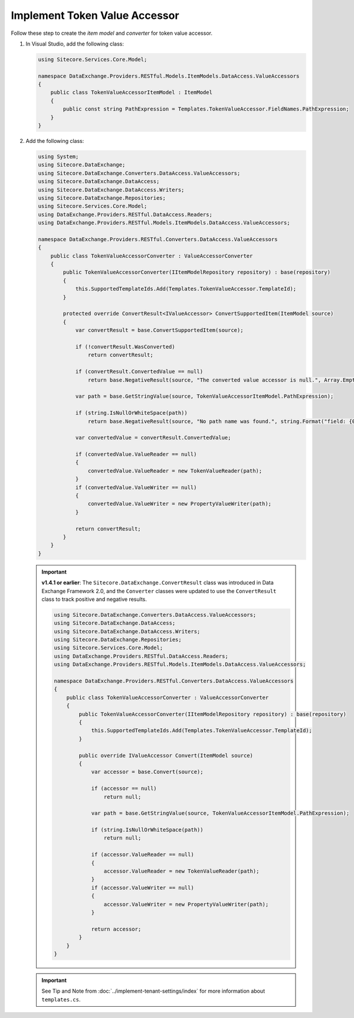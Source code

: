 Implement Token Value Accessor 
=======================================

Follow these step to create the *item model* and *converter* for token value accessor.

1. In Visual Studio, add the following class:

   .. code-block:: c#

       using Sitecore.Services.Core.Model;
       
       namespace DataExchange.Providers.RESTful.Models.ItemModels.DataAccess.ValueAccessors
       {
           public class TokenValueAccessorItemModel : ItemModel
           {
               public const string PathExpression = Templates.TokenValueAccessor.FieldNames.PathExpression;
           }
       }

2. Add the following class:

   .. code-block:: c#
   
       using System;
       using Sitecore.DataExchange;
       using Sitecore.DataExchange.Converters.DataAccess.ValueAccessors;
       using Sitecore.DataExchange.DataAccess;
       using Sitecore.DataExchange.DataAccess.Writers;
       using Sitecore.DataExchange.Repositories;
       using Sitecore.Services.Core.Model;
       using DataExchange.Providers.RESTful.DataAccess.Readers;
       using DataExchange.Providers.RESTful.Models.ItemModels.DataAccess.ValueAccessors;
       
       namespace DataExchange.Providers.RESTful.Converters.DataAccess.ValueAccessors
       {
           public class TokenValueAccessorConverter : ValueAccessorConverter
           {
               public TokenValueAccessorConverter(IItemModelRepository repository) : base(repository)
               {
                   this.SupportedTemplateIds.Add(Templates.TokenValueAccessor.TemplateId);
               }
       
               protected override ConvertResult<IValueAccessor> ConvertSupportedItem(ItemModel source)
               {
                   var convertResult = base.ConvertSupportedItem(source);
       
                   if (!convertResult.WasConverted)
                       return convertResult;
       
                   if (convertResult.ConvertedValue == null)
                       return base.NegativeResult(source, "The converted value accessor is null.", Array.Empty<string>());
       
                   var path = base.GetStringValue(source, TokenValueAccessorItemModel.PathExpression);
       
                   if (string.IsNullOrWhiteSpace(path))
                       return base.NegativeResult(source, "No path name was found.", string.Format("field: {0}", TokenValueAccessorItemModel.PathExpression));
       
                   var convertedValue = convertResult.ConvertedValue;
       
                   if (convertedValue.ValueReader == null)
                   {
                       convertedValue.ValueReader = new TokenValueReader(path);
                   }
                   if (convertedValue.ValueWriter == null)
                   {
                       convertedValue.ValueWriter = new PropertyValueWriter(path);
                   }
       
                   return convertResult;
               }
           }
       }

   .. important:: 
       **v1.4.1 or earlier**: The ``Sitecore.DataExchange.ConvertResult`` class was introduced in Data Exchange Framework 2.0, and the ``Converter`` classes were updated to use the ``ConvertResult`` class to track positive and negative results.
     
       .. code-block:: c#
       
           using Sitecore.DataExchange.Converters.DataAccess.ValueAccessors;
           using Sitecore.DataExchange.DataAccess;
           using Sitecore.DataExchange.DataAccess.Writers;
           using Sitecore.DataExchange.Repositories;
           using Sitecore.Services.Core.Model;
           using DataExchange.Providers.RESTful.DataAccess.Readers;
           using DataExchange.Providers.RESTful.Models.ItemModels.DataAccess.ValueAccessors;
           
           namespace DataExchange.Providers.RESTful.Converters.DataAccess.ValueAccessors
           {
               public class TokenValueAccessorConverter : ValueAccessorConverter
               {
                   public TokenValueAccessorConverter(IItemModelRepository repository) : base(repository)
                   {
                       this.SupportedTemplateIds.Add(Templates.TokenValueAccessor.TemplateId);
                   }
           
                   public override IValueAccessor Convert(ItemModel source)
                   {
                       var accessor = base.Convert(source);
           
                       if (accessor == null)
                           return null;
           
                       var path = base.GetStringValue(source, TokenValueAccessorItemModel.PathExpression);
           
                       if (string.IsNullOrWhiteSpace(path))
                           return null;
           
                       if (accessor.ValueReader == null)
                       {
                           accessor.ValueReader = new TokenValueReader(path);
                       }
                       if (accessor.ValueWriter == null)
                       {
                           accessor.ValueWriter = new PropertyValueWriter(path);
                       }
           
                       return accessor;
                   }
               }
           }
     
   .. important:: 

       See Tip and Note from :doc:`../implement-tenant-settings/index` for more information about ``templates.cs``.

